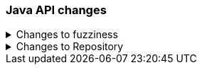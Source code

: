 [float]
[[breaking_80_java_changes]]
=== Java API changes

//NOTE: The notable-breaking-changes tagged regions are re-used in the
//Installation and Upgrade Guide

//tag::notable-breaking-changes[]

// end::notable-breaking-changes[]

.Changes to fuzziness
[%collapsible]
====
*Details* +
To create `Fuzziness` instances, use the `fromString` and `fromEdits` method
instead of the `build` method that used to accept both Strings and numeric
values. Several fuzziness setters on query builders (e.g.
MatchQueryBuilder#fuzziness) now accept only a `Fuzziness` instance instead of
an Object.

Fuzziness used to be lenient when it comes to parsing arbitrary numeric values
while silently truncating them to one of the three allowed edit distances 0, 1
or 2. This leniency is now removed and the class will throw errors when trying
to construct an instance with another value (e.g. floats like 1.3 used to get
accepted but truncated to 1).

*Impact* +
Use the available constants (e.g. Fuzziness.ONE, Fuzziness.AUTO) or build your
own instance using the above mentioned factory methods. Use only allowed
`Fuzziness` values.
====

.Changes to Repository
[%collapsible]
====
*Details* +
Repository has no dependency on IndexShard anymore. The contract of restoreShard
and snapshotShard has been reduced to Store and MappingService in order to improve
testability.

*Impact* +
No action needed.
====
